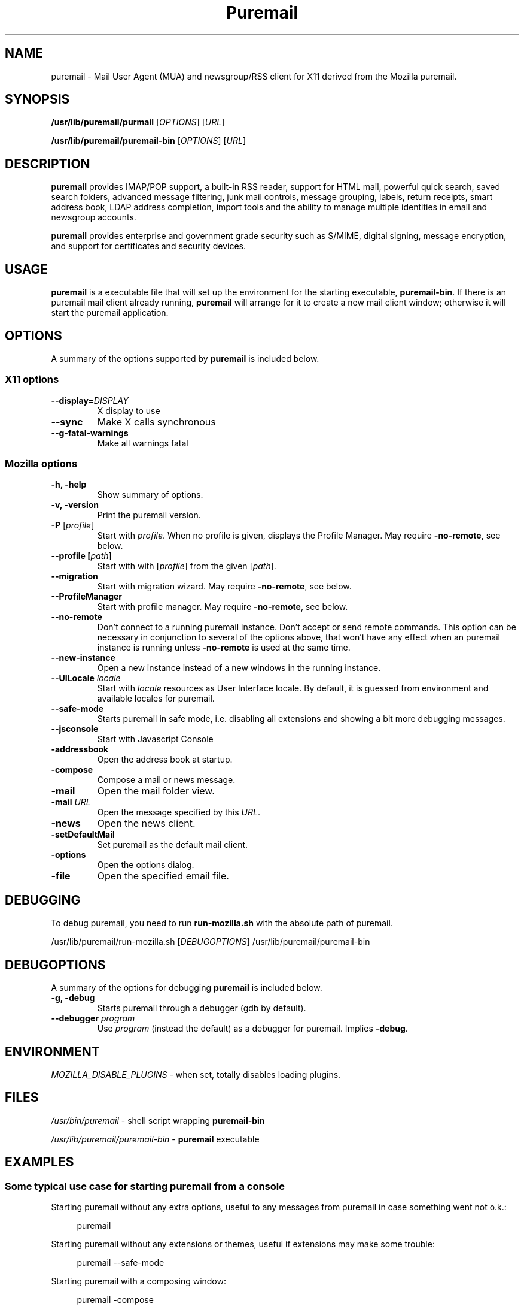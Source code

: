 .TH "Puremail" "1" "February 27, 2010" "Christoph Göhre" "Linux User's Manual"
.SH "NAME"
puremail \- Mail User Agent (MUA) and newsgroup/RSS client for X11 derived from the Mozilla puremail.
.SH "SYNOPSIS"
.B /usr/lib/puremail/purmail
[\fIOPTIONS\fR] [\fIURL\fR]

.B /usr/lib/puremail/puremail\-bin
[\fIOPTIONS\fR] [\fIURL\fR]

.SH "DESCRIPTION"
\fBpuremail\fR provides IMAP/POP support, a built-in RSS reader, support for
HTML mail, powerful quick search, saved search folders, advanced message
filtering, junk mail controls, message grouping, labels, return receipts, smart
address book, LDAP address completion, import tools and the ability to manage
multiple identities in email and newsgroup accounts.
.PP
\fBpuremail\fR provides enterprise and government grade security such as S/MIME,
digital signing, message encryption, and support for certificates and security
devices.

.SH "USAGE"
\fBpuremail\fR is a executable file that will set up the
environment for the starting executable, \fBpuremail\-bin\fR.
If there is an puremail mail client already running, \fBpuremail\fR will
arrange for it to create a new mail client window; otherwise it will start
the puremail application.

.SH "OPTIONS"
A summary of the options supported by \fBpuremail\fR is included below.

.SS "X11 options"
.TP
.BI \-\-display= DISPLAY
X display to use
.TP
.B \-\-sync
Make X calls synchronous
.TP
.B \-\-g\-fatal\-warnings
Make all warnings fatal

.SS "Mozilla options"
.TP
.B \-h, \-help
Show summary of options.
.TP
.B \-v, \-version
Print the puremail version.
.TP
\fB\-P\fR [\fIprofile\fR]
Start with \fIprofile\fR. When no profile is given, displays the Profile Manager. May require \fB\-no\-remote\fR, see below.
.TP
.B \-\-profile [\fIpath\fR]
Start with with [\fIprofile\fR] from the given [\fIpath\fR].
.TP
.B \-\-migration
Start with migration wizard. May require \fB\-no\-remote\fR, see below.
.TP
.B \-\-ProfileManager
Start with profile manager. May require \fB\-no\-remote\fR, see below.
.TP
.B \-\-no\-remote
Don't connect to a running puremail instance. Don't accept or send remote
commands. This option can be necessary in conjunction to several of the options
above, that won't have any effect when an puremail instance is running unless
\fB\-no\-remote\fR is used at the same time.
.TP
.B \-\-new\-instance
Open a new instance instead of a new windows in the running instance.
.TP
\fB\-\-UILocale\fR \fIlocale\fR
Start with \fIlocale\fR resources as User Interface locale. By default, it is
guessed from environment and available locales for puremail.
.TP
.B \-\-safe\-mode
Starts puremail in safe mode, i.e. disabling all extensions and
showing a bit more debugging messages.
.TP
.B \-\-jsconsole
Start with Javascript Console
.TP
.B \-addressbook
Open the address book at startup.
.TP
.B \-compose
Compose a mail or news message.
.TP
.B \-mail
Open the mail folder view.
.TP
\fB\-mail\fR \fIURL\fR
Open the message specified by this \fIURL\fR.
.TP
.B \-news
Open the news client.
.TP
.B \-setDefaultMail
Set puremail as the default mail client.
.TP
.B \-options
Open the options dialog.
.TP
.B \-file
Open the specified email file.

.SH "DEBUGGING"
To debug puremail, you need to run \fBrun-mozilla.sh\fR with the absolute path of puremail.
.PP
/usr/lib/puremail/run-mozilla.sh [\fIDEBUGOPTIONS\fR] /usr/lib/puremail/puremail-bin

.SH "DEBUGOPTIONS"
A summary of the options for debugging \fBpuremail\fR is included below.
.PP

.TP
.B \-g, \-debug
Starts puremail through a debugger (gdb by default).
.TP
\fB\-\-debugger\fR \fIprogram\fR
Use \fIprogram\fR (instead the default) as a debugger for puremail. Implies \fB\-debug\fR.

.SH "ENVIRONMENT"
\fIMOZILLA_DISABLE_PLUGINS\fR \- when set, totally disables loading plugins.

.SH "FILES"
\fI/usr/bin/puremail\fR \- shell script wrapping
\fBpuremail\-bin\fR
.br

\fI/usr/lib/puremail/puremail\-bin\fR \- \fBpuremail\fR
executable
.br

.SH "EXAMPLES"
.SS "Some typical use case for starting puremail from a console"
.sp
Starting puremail without any extra options, useful to any messages from puremail in case something went not o.k.:
.sp
.if n \{\
.RS 4
.\}
.nf
puremail
.fi
.if n \{\
.RE
.\}
.sp
Starting puremail without any extensions or themes, useful if extensions may make some trouble:
.sp
.if n \{\
.RS 4
.\}
.nf
puremail \-\-safe-mode
.fi
.if n \{\
.RE
.\}
.sp
Starting puremail with a composing window:
.sp
.if n \{\
.RS 4
.\}
.nf
puremail \-compose
.fi
.if n \{\
.RE
.\}
.sp
Starting puremail with the default debugger:
.sp
.if n \{\
.RS 4
.\}
.nf
/usr/lib/puremail/run-mozilla.sh \-debug /usr/lib/puremail/puremail-bin
.fi
.if n \{\
.RE
.\}
.sp
Starting puremail with the specific debugger:
.sp
.if n \{\
.RS 4
.\}
.nf
/usr/lib/puremail/run-mozilla.sh \-\-debugger /foo/bar/debugger /usr/lib/puremail/puremail-bin
.fi
.if n \{\
.RE
.\}

.SH "BUGS"
To report a bug, please visit \fIhttp://bugzilla.mozilla.org/\fR and/or report bugs
to the Debian Bug Tracking System, as usual.

.SH "AUTHORS"
.TP
.B Pureos Team
.I http://puri.sm
